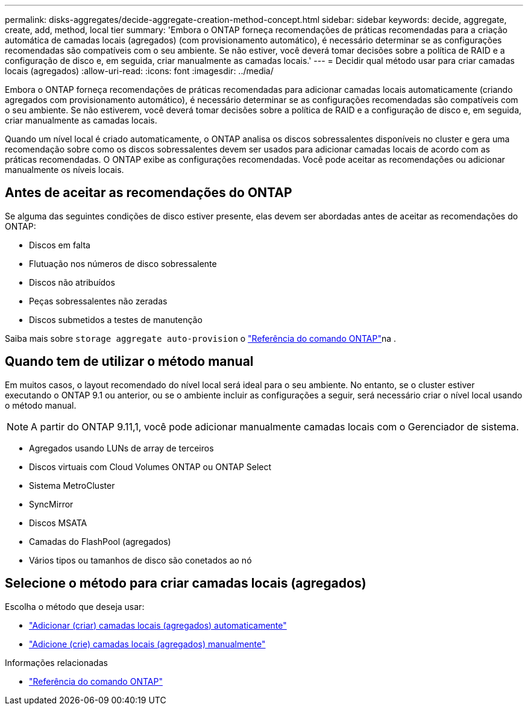 ---
permalink: disks-aggregates/decide-aggregate-creation-method-concept.html 
sidebar: sidebar 
keywords: decide, aggregate, create, add, method, local tier 
summary: 'Embora o ONTAP forneça recomendações de práticas recomendadas para a criação automática de camadas locais (agregados) (com provisionamento automático), é necessário determinar se as configurações recomendadas são compatíveis com o seu ambiente. Se não estiver, você deverá tomar decisões sobre a política de RAID e a configuração de disco e, em seguida, criar manualmente as camadas locais.' 
---
= Decidir qual método usar para criar camadas locais (agregados)
:allow-uri-read: 
:icons: font
:imagesdir: ../media/


[role="lead"]
Embora o ONTAP forneça recomendações de práticas recomendadas para adicionar camadas locais automaticamente (criando agregados com provisionamento automático), é necessário determinar se as configurações recomendadas são compatíveis com o seu ambiente. Se não estiverem, você deverá tomar decisões sobre a política de RAID e a configuração de disco e, em seguida, criar manualmente as camadas locais.

Quando um nível local é criado automaticamente, o ONTAP analisa os discos sobressalentes disponíveis no cluster e gera uma recomendação sobre como os discos sobressalentes devem ser usados para adicionar camadas locais de acordo com as práticas recomendadas. O ONTAP exibe as configurações recomendadas. Você pode aceitar as recomendações ou adicionar manualmente os níveis locais.



== Antes de aceitar as recomendações do ONTAP

Se alguma das seguintes condições de disco estiver presente, elas devem ser abordadas antes de aceitar as recomendações do ONTAP:

* Discos em falta
* Flutuação nos números de disco sobressalente
* Discos não atribuídos
* Peças sobressalentes não zeradas
* Discos submetidos a testes de manutenção


Saiba mais sobre `storage aggregate auto-provision` o link:https://docs.netapp.com/us-en/ontap-cli/storage-aggregate-auto-provision.html["Referência do comando ONTAP"^]na .



== Quando tem de utilizar o método manual

Em muitos casos, o layout recomendado do nível local será ideal para o seu ambiente. No entanto, se o cluster estiver executando o ONTAP 9.1 ou anterior, ou se o ambiente incluir as configurações a seguir, será necessário criar o nível local usando o método manual.


NOTE: A partir do ONTAP 9.11,1, você pode adicionar manualmente camadas locais com o Gerenciador de sistema.

* Agregados usando LUNs de array de terceiros
* Discos virtuais com Cloud Volumes ONTAP ou ONTAP Select
* Sistema MetroCluster
* SyncMirror
* Discos MSATA
* Camadas do FlashPool (agregados)
* Vários tipos ou tamanhos de disco são conetados ao nó




== Selecione o método para criar camadas locais (agregados)

Escolha o método que deseja usar:

* link:create-aggregates-auto-provision-task.html["Adicionar (criar) camadas locais (agregados) automaticamente"]
* link:create-aggregates-manual-task.html["Adicione (crie) camadas locais (agregados) manualmente"]


.Informações relacionadas
* https://docs.netapp.com/us-en/ontap-cli["Referência do comando ONTAP"^]

